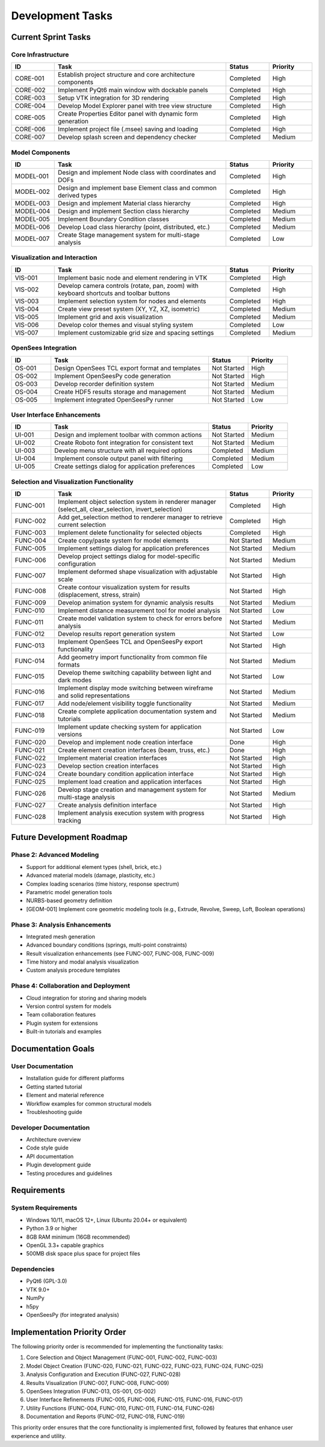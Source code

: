 Development Tasks
================

Current Sprint Tasks
------------------

Core Infrastructure
~~~~~~~~~~~~~~~~~

.. list-table::
   :header-rows: 1
   :widths: 10 40 10 10

   * - ID
     - Task
     - Status
     - Priority
   * - CORE-001
     - Establish project structure and core architecture components
     - Completed
     - High
   * - CORE-002
     - Implement PyQt6 main window with dockable panels
     - Completed
     - High
   * - CORE-003
     - Setup VTK integration for 3D rendering
     - Completed
     - High
   * - CORE-004
     - Develop Model Explorer panel with tree view structure
     - Completed
     - High
   * - CORE-005
     - Create Properties Editor panel with dynamic form generation
     - Completed
     - High
   * - CORE-006
     - Implement project file (.msee) saving and loading
     - Completed
     - High
   * - CORE-007
     - Develop splash screen and dependency checker
     - Completed
     - Medium

Model Components
~~~~~~~~~~~~~~

.. list-table::
   :header-rows: 1
   :widths: 10 40 10 10

   * - ID
     - Task
     - Status
     - Priority
   * - MODEL-001
     - Design and implement Node class with coordinates and DOFs
     - Completed
     - High
   * - MODEL-002
     - Design and implement base Element class and common derived types
     - Completed
     - High
   * - MODEL-003
     - Design and implement Material class hierarchy
     - Completed
     - High
   * - MODEL-004
     - Design and implement Section class hierarchy
     - Completed
     - Medium
   * - MODEL-005
     - Implement Boundary Condition classes
     - Completed
     - Medium
   * - MODEL-006
     - Develop Load class hierarchy (point, distributed, etc.)
     - Completed
     - Medium
   * - MODEL-007
     - Create Stage management system for multi-stage analysis
     - Completed
     - Low

Visualization and Interaction
~~~~~~~~~~~~~~~~~~~~~~~~~~~

.. list-table::
   :header-rows: 1
   :widths: 10 40 10 10

   * - ID
     - Task
     - Status
     - Priority
   * - VIS-001
     - Implement basic node and element rendering in VTK
     - Completed
     - High
   * - VIS-002
     - Develop camera controls (rotate, pan, zoom) with keyboard shortcuts and toolbar buttons
     - Completed
     - High
   * - VIS-003
     - Implement selection system for nodes and elements
     - Completed
     - High
   * - VIS-004
     - Create view preset system (XY, YZ, XZ, isometric)
     - Completed
     - Medium
   * - VIS-005
     - Implement grid and axis visualization
     - Completed
     - Medium
   * - VIS-006
     - Develop color themes and visual styling system
     - Completed
     - Low
   * - VIS-007
     - Implement customizable grid size and spacing settings
     - Completed
     - Medium

OpenSees Integration
~~~~~~~~~~~~~~~~~

.. list-table::
   :header-rows: 1
   :widths: 10 40 10 10

   * - ID
     - Task
     - Status
     - Priority
   * - OS-001
     - Design OpenSees TCL export format and templates
     - Not Started
     - High
   * - OS-002
     - Implement OpenSeesPy code generation
     - Not Started
     - High
   * - OS-003
     - Develop recorder definition system
     - Not Started
     - Medium
   * - OS-004
     - Create HDF5 results storage and management
     - Not Started
     - Medium
   * - OS-005
     - Implement integrated OpenSeesPy runner
     - Not Started
     - Low

User Interface Enhancements
~~~~~~~~~~~~~~~~~~~~~~~~~

.. list-table::
   :header-rows: 1
   :widths: 10 40 10 10

   * - ID
     - Task
     - Status
     - Priority
   * - UI-001
     - Design and implement toolbar with common actions
     - Not Started
     - Medium
   * - UI-002
     - Create Roboto font integration for consistent text
     - Not Started
     - Medium
   * - UI-003
     - Develop menu structure with all required options
     - Completed
     - Medium
   * - UI-004
     - Implement console output panel with filtering
     - Completed
     - Medium
   * - UI-005
     - Create settings dialog for application preferences
     - Completed
     - Low

Selection and Visualization Functionality
~~~~~~~~~~~~~~~~~~~~~~~~~~~~~~~~~~~~~~

.. list-table::
   :header-rows: 1
   :widths: 10 40 10 10

   * - ID
     - Task
     - Status
     - Priority
   * - FUNC-001
     - Implement object selection system in renderer manager (select_all, clear_selection, invert_selection)
     - Completed
     - High
   * - FUNC-002
     - Add get_selection method to renderer manager to retrieve current selection
     - Completed
     - High
   * - FUNC-003
     - Implement delete functionality for selected objects
     - Completed
     - High
   * - FUNC-004
     - Create copy/paste system for model elements
     - Not Started
     - Medium
   * - FUNC-005
     - Implement settings dialog for application preferences
     - Not Started
     - Medium
   * - FUNC-006
     - Develop project settings dialog for model-specific configuration
     - Not Started
     - Medium
   * - FUNC-007
     - Implement deformed shape visualization with adjustable scale
     - Not Started
     - High
   * - FUNC-008
     - Create contour visualization system for results (displacement, stress, strain)
     - Not Started
     - High
   * - FUNC-009
     - Develop animation system for dynamic analysis results
     - Not Started
     - Medium
   * - FUNC-010
     - Implement distance measurement tool for model analysis
     - Not Started
     - Low
   * - FUNC-011
     - Create model validation system to check for errors before analysis
     - Not Started
     - Medium
   * - FUNC-012
     - Develop results report generation system
     - Not Started
     - Low
   * - FUNC-013
     - Implement OpenSees TCL and OpenSeesPy export functionality
     - Not Started
     - High
   * - FUNC-014
     - Add geometry import functionality from common file formats
     - Not Started
     - Medium
   * - FUNC-015
     - Develop theme switching capability between light and dark modes
     - Not Started
     - Low
   * - FUNC-016
     - Implement display mode switching between wireframe and solid representations
     - Not Started
     - Medium
   * - FUNC-017
     - Add node/element visibility toggle functionality
     - Not Started
     - Medium
   * - FUNC-018
     - Create complete application documentation system and tutorials
     - Not Started
     - Medium
   * - FUNC-019
     - Implement update checking system for application versions
     - Not Started
     - Low
   * - FUNC-020
     - Develop and implement node creation interface
     - Done
     - High
   * - FUNC-021
     - Create element creation interfaces (beam, truss, etc.)
     - Done
     - High
   * - FUNC-022
     - Implement material creation interfaces
     - Not Started
     - High
   * - FUNC-023
     - Develop section creation interfaces
     - Not Started
     - High
   * - FUNC-024
     - Create boundary condition application interface
     - Not Started
     - High
   * - FUNC-025
     - Implement load creation and application interfaces
     - Not Started
     - High
   * - FUNC-026
     - Develop stage creation and management system for multi-stage analysis
     - Not Started
     - Medium
   * - FUNC-027
     - Create analysis definition interface
     - Not Started
     - High
   * - FUNC-028
     - Implement analysis execution system with progress tracking
     - Not Started
     - High

Future Development Roadmap
------------------------

Phase 2: Advanced Modeling
~~~~~~~~~~~~~~~~~~~~~~~

* Support for additional element types (shell, brick, etc.)
* Advanced material models (damage, plasticity, etc.)
* Complex loading scenarios (time history, response spectrum)
* Parametric model generation tools
* NURBS-based geometry definition
* [GEOM-001] Implement core geometric modeling tools (e.g., Extrude, Revolve, Sweep, Loft, Boolean operations)

Phase 3: Analysis Enhancements
~~~~~~~~~~~~~~~~~~~~~~~~~~

* Integrated mesh generation
* Advanced boundary conditions (springs, multi-point constraints)
* Result visualization enhancements (see FUNC-007, FUNC-008, FUNC-009)
* Time history and modal analysis visualization
* Custom analysis procedure templates

Phase 4: Collaboration and Deployment
~~~~~~~~~~~~~~~~~~~~~~~~~~~~~~~~~

* Cloud integration for storing and sharing models
* Version control system for models
* Team collaboration features
* Plugin system for extensions
* Built-in tutorials and examples

Documentation Goals
----------------

User Documentation
~~~~~~~~~~~~~~~

* Installation guide for different platforms
* Getting started tutorial
* Element and material reference
* Workflow examples for common structural models
* Troubleshooting guide

Developer Documentation
~~~~~~~~~~~~~~~~~~~

* Architecture overview
* Code style guide
* API documentation
* Plugin development guide
* Testing procedures and guidelines

Requirements
-----------

System Requirements
~~~~~~~~~~~~~~~~

* Windows 10/11, macOS 12+, Linux (Ubuntu 20.04+ or equivalent)
* Python 3.9 or higher
* 8GB RAM minimum (16GB recommended)
* OpenGL 3.3+ capable graphics
* 500MB disk space plus space for project files

Dependencies
~~~~~~~~~~

* PyQt6 (GPL-3.0)
* VTK 9.0+
* NumPy
* h5py
* OpenSeesPy (for integrated analysis) 

Implementation Priority Order
---------------------------

The following priority order is recommended for implementing the functionality tasks:

1. Core Selection and Object Management (FUNC-001, FUNC-002, FUNC-003)
2. Model Object Creation (FUNC-020, FUNC-021, FUNC-022, FUNC-023, FUNC-024, FUNC-025)
3. Analysis Configuration and Execution (FUNC-027, FUNC-028)
4. Results Visualization (FUNC-007, FUNC-008, FUNC-009)
5. OpenSees Integration (FUNC-013, OS-001, OS-002)
6. User Interface Refinements (FUNC-005, FUNC-006, FUNC-015, FUNC-016, FUNC-017)
7. Utility Functions (FUNC-004, FUNC-010, FUNC-011, FUNC-014, FUNC-026)
8. Documentation and Reports (FUNC-012, FUNC-018, FUNC-019)

This priority order ensures that the core functionality is implemented first, followed by features that enhance user experience and utility. 